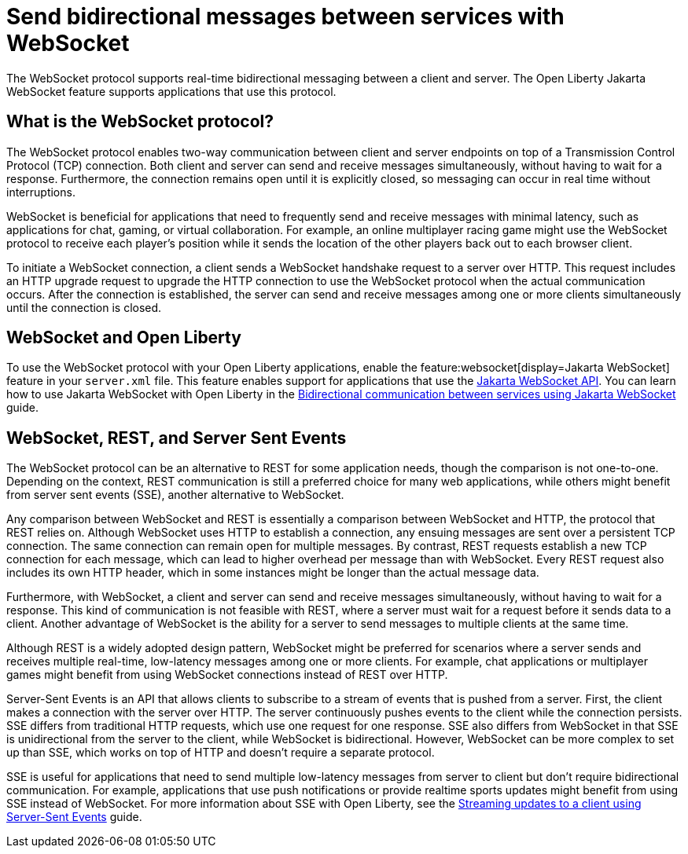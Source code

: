 // Copyright (c) 2023 IBM Corporation and others.
// Licensed under Creative Commons Attribution-NoDerivatives
// 4.0 International (CC BY-ND 4.0)
//   https://creativecommons.org/licenses/by-nd/4.0/
//
// Contributors:
//     IBM Corporation
//
:page-description:
:seo-description: 
:page-layout: general-reference
:page-type: general
= Send bidirectional messages between services with WebSocket

The WebSocket protocol supports real-time bidirectional messaging between a client and server. The Open Liberty Jakarta WebSocket feature supports applications that use this protocol.

== What is the WebSocket protocol?

The WebSocket protocol enables two-way communication between client and server endpoints on top of a Transmission Control Protocol (TCP) connection. Both client and server can send and receive messages simultaneously, without having to wait for a response. Furthermore, the connection remains open until it is explicitly closed, so messaging can occur in real time without interruptions. 

WebSocket is beneficial for applications that need to frequently send and receive messages with minimal latency, such as applications for chat, gaming, or virtual collaboration.
For example, an online multiplayer racing game might use the WebSocket protocol to receive each player's position while it sends the location of the other players back out to each browser client.

To initiate a WebSocket connection, a client sends a WebSocket handshake request to a server over HTTP. This request includes an HTTP upgrade request to upgrade the HTTP connection to use the WebSocket protocol when the actual communication occurs. After the connection is established, the server can send and receive messages among one or more clients simultaneously until the connection is closed.

== WebSocket and Open Liberty
To use the WebSocket protocol with your Open Liberty applications, enable the feature:websocket[display=Jakarta WebSocket] feature in your `server.xml` file. This feature enables support for applications that use the link:docs/latest/reference/javadoc/liberty-jakartaee9.1-javadoc.html?package=jakarta/websocket/package-frame.html&class=jakarta/websocket/package-summary.html[Jakarta WebSocket API]. You can learn how to use Jakarta WebSocket with Open Liberty in the link:/guides/jakarta-websocket.html[Bidirectional communication between services using Jakarta WebSocket] guide.

== WebSocket, REST, and Server Sent Events

The WebSocket protocol can be an alternative to REST for some application needs, though the comparison is not one-to-one. Depending on the context, REST communication is still a preferred choice for many web applications, while others might benefit from server sent events (SSE), another alternative to WebSocket.

Any comparison between WebSocket and REST is essentially a comparison between WebSocket and HTTP, the protocol that REST relies on. Although WebSocket uses HTTP to establish a connection, any ensuing messages are sent over a persistent TCP connection. The same connection can remain open for multiple messages. By contrast, REST requests establish a new TCP connection for each message, which can lead to higher overhead per message than with WebSocket. Every REST request also includes its own HTTP header, which in some instances might be longer than the actual message data.

Furthermore, with WebSocket, a client and server can send and receive messages simultaneously, without having to wait for a response. This kind of communication is not feasible with REST, where a server must wait for a request before it sends data to a client. Another advantage of WebSocket is the ability for a server to send messages to multiple clients at the same time. 

Although REST is a widely adopted design pattern, WebSocket might be preferred for scenarios where a server sends and receives multiple real-time, low-latency messages among one or more clients. For example, chat applications or multiplayer games might benefit from using WebSocket connections instead of REST over HTTP.

Server-Sent Events is an API that allows clients to subscribe to a stream of events that is pushed from a server. First, the client makes a connection with the server over HTTP. The server continuously pushes events to the client while the connection persists. SSE differs from traditional HTTP requests, which use one request for one response. SSE also differs from WebSocket in that SSE is unidirectional from the server to the client, while WebSocket is bidirectional. However, WebSocket can be more complex to set up than SSE, which works on top of HTTP and doesn't require a separate protocol. 

SSE is useful for applications that need to send multiple low-latency messages from server to client but don't require bidirectional communication. For example, applications that use push notifications or provide realtime sports updates might benefit from using SSE instead of WebSocket. For more information about SSE with Open Liberty, see the link:/guides/reactive-messaging-sse.html[Streaming updates to a client using Server-Sent Events] guide.


